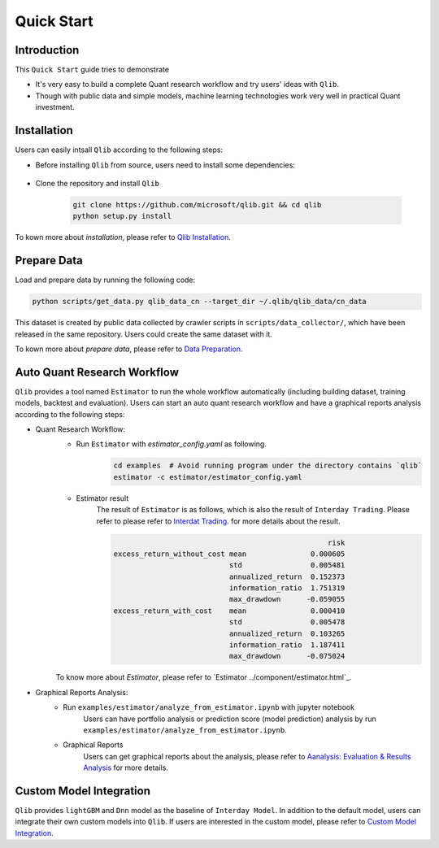 
===============================
Quick Start
===============================

Introduction
==============

This ``Quick Start`` guide tries to demonstrate

- It's very easy to build a complete Quant research workflow and try users' ideas with ``Qlib``.
- Though with public data and simple models, machine learning technologies work very well in practical Quant investment.



Installation
==================

Users can easily intsall ``Qlib`` according to the following steps:

- Before installing ``Qlib`` from source, users need to install some dependencies:

    .. code-block::
        pip install numpy
        pip install --upgrade  cython

- Clone the repository and install ``Qlib``

    .. code-block::

        git clone https://github.com/microsoft/qlib.git && cd qlib
        python setup.py install

To kown more about `installation`, please refer to `Qlib Installation <../start/installation.html>`_.

Prepare Data
==============

Load and prepare data by running the following code:

.. code-block::

    python scripts/get_data.py qlib_data_cn --target_dir ~/.qlib/qlib_data/cn_data

This dataset is created by public data collected by crawler scripts in ``scripts/data_collector/``, which have been released in the same repository. Users could create the same dataset with it.

To kown more about `prepare data`, please refer to `Data Preparation <../component/data.html>`_.

Auto Quant Research Workflow
====================================

``Qlib`` provides a tool named ``Estimator`` to run the whole workflow automatically (including building dataset, training models, backtest and evaluation). Users can start an auto quant research workflow and have a graphical reports analysis according to the following steps: 

- Quant Research Workflow: 
    - Run  ``Estimator`` with `estimator_config.yaml` as following.
        .. code-block:: 

            cd examples  # Avoid running program under the directory contains `qlib`
            estimator -c estimator/estimator_config.yaml


    - Estimator result
        The result of ``Estimator`` is as follows, which is also the result of ``Interday Trading``. Please refer to please refer to `Interdat Trading <backtest.html>`_. for more details about the result. 

        .. code-block:: python
        
                                                              risk
            excess_return_without_cost mean               0.000605
                                       std                0.005481
                                       annualized_return  0.152373
                                       information_ratio  1.751319
                                       max_drawdown      -0.059055
            excess_return_with_cost    mean               0.000410
                                       std                0.005478
                                       annualized_return  0.103265
                                       information_ratio  1.187411
                                       max_drawdown      -0.075024

        
    To know more about `Estimator`, please refer to `Estimator ../component/estimator.html`_.

- Graphical Reports Analysis:
    - Run ``examples/estimator/analyze_from_estimator.ipynb`` with jupyter notebook
        Users can have portfolio analysis or prediction score (model prediction) analysis by run ``examples/estimator/analyze_from_estimator.ipynb``.
    - Graphical Reports
        Users can get graphical reports about the analysis, please refer to `Aanalysis: Evaluation & Results Analysis <../component/report.html>`_ for more details.



Custom Model Integration
===============================================

``Qlib`` provides ``lightGBM`` and ``Dnn`` model as the baseline of ``Interday Model``. In addition to the default model, users can integrate their own custom models into ``Qlib``. If users are interested in the custom model, please refer to `Custom Model Integration <../start/integration.html>`_.
